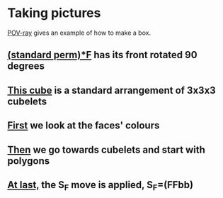 # 20220805 (C) Gunter Liszewski -*- mode: org; -*-

* Taking pictures
  [[https://en.wikipedia.org/wiki/POV-Ray][POV-ray]] gives an example of how to make a box.
** [[./_cube3.pov][(standard perm)*F]] has its front rotated 90 degrees
   [[./_cube3.png]]
** [[./_cube2.pov][This cube]] is a standard arrangement of 3x3x3 cubelets
   [[./_cube2.png]]
** [[./cube0.pov][First]] we look at the faces' colours
  [[./cube0.png]]
** [[./cube1.pov][Then]] we go towards cubelets and start with polygons
  [[./cube1.png]]
** [[./_cube4.pov][At last,]] the S_F move is applied, S_F=(FFbb)
  [[./_cube4.png]]

